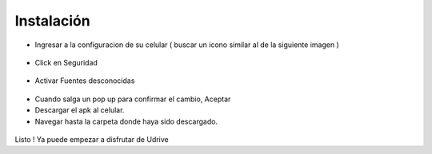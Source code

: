 Instalación
===========

*	Ingresar a la configuracion de su celular ( buscar un icono similar al de la siguiente imagen )

.. figure::  ajustesandroid1.jpg
   :target: _images/ajustesandroid1.jpg

*	Click en Seguridad

.. figure::  seguridad1.png
   :target: _images/seguridad1.png

*	Activar Fuentes desconocidas

.. figure::  seguridad2.png
   :target: _images/seguridad1.png

*	Cuando salga un pop up para confirmar el cambio, Aceptar

*	Descargar el apk al celular.

*	Navegar hasta la carpeta donde haya sido descargado.

.. figure::  instalacion1.png
   :target: _images/instalacion1.png

.. figure::  instalacion2.png
   :target: _images/instalacion2.png

.. figure::  instalacion3.png
   :target: _images/instalacion3.png

Listo ! Ya puede empezar a disfrutar de Udrive
